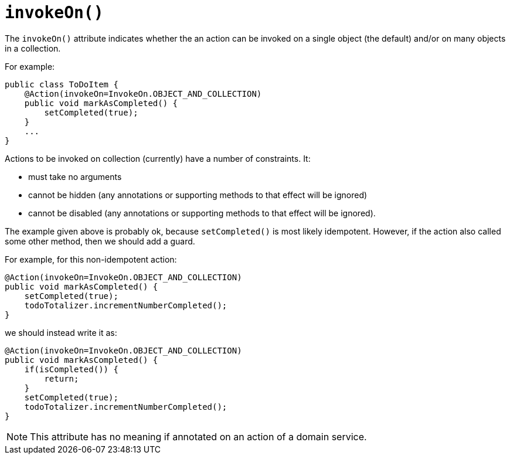 [[_rgant_manpage-Action_invokeOn]]
= `invokeOn()`
:Notice: Licensed to the Apache Software Foundation (ASF) under one or more contributor license agreements. See the NOTICE file distributed with this work for additional information regarding copyright ownership. The ASF licenses this file to you under the Apache License, Version 2.0 (the "License"); you may not use this file except in compliance with the License. You may obtain a copy of the License at. http://www.apache.org/licenses/LICENSE-2.0 . Unless required by applicable law or agreed to in writing, software distributed under the License is distributed on an "AS IS" BASIS, WITHOUT WARRANTIES OR  CONDITIONS OF ANY KIND, either express or implied. See the License for the specific language governing permissions and limitations under the License.
:_basedir: ../
:_imagesdir: images/



The `invokeOn()` attribute indicates whether the an action can be invoked on a single object (the default) and/or on many objects in a collection.

For example:

[source,java]
----
public class ToDoItem {
    @Action(invokeOn=InvokeOn.OBJECT_AND_COLLECTION)
    public void markAsCompleted() {
        setCompleted(true);
    }
    ...
}
----


Actions to be invoked on collection (currently) have a number of constraints.  It:

* must take no arguments
* cannot be hidden (any annotations or supporting methods to that effect will be ignored)
* cannot be disabled (any annotations or supporting methods to that effect will be ignored).

The example given above is probably ok, because `setCompleted()` is most likely idempotent. However, if the action also called some other method, then we should add a guard.

For example, for this non-idempotent action:

[source,java]
----
@Action(invokeOn=InvokeOn.OBJECT_AND_COLLECTION)
public void markAsCompleted() {
    setCompleted(true);
    todoTotalizer.incrementNumberCompleted();
}
----

we should instead write it as:

[source,java]
----
@Action(invokeOn=InvokeOn.OBJECT_AND_COLLECTION)
public void markAsCompleted() {
    if(isCompleted()) {
        return;
    }
    setCompleted(true);
    todoTotalizer.incrementNumberCompleted();
}
----

[NOTE]
====
This attribute has no meaning if annotated on an action of a domain service.
====



